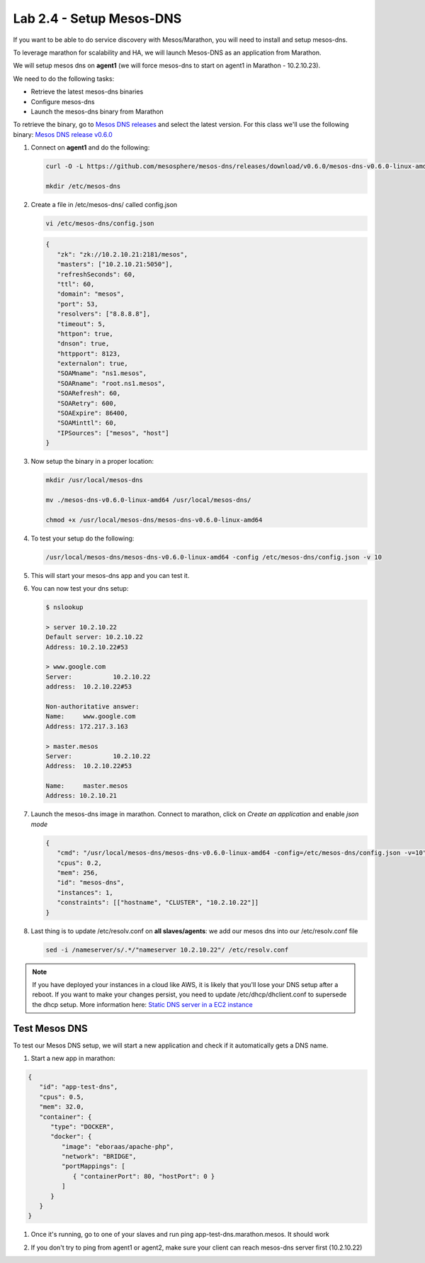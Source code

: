 Lab 2.4 - Setup Mesos-DNS
=========================

If you want to be able to do service discovery with Mesos/Marathon, you will
need to install and setup mesos-dns.

To leverage marathon for scalability and HA, we will launch Mesos-DNS as an
application from Marathon.

We will setup mesos dns on **agent1** (we will force mesos-dns to start on
agent1 in Marathon - 10.2.10.23).

We need to do the following tasks:

- Retrieve the latest mesos-dns binaries
- Configure mesos-dns
- Launch the mesos-dns binary from Marathon

To retrieve the binary, go to
`Mesos DNS releases <https://github.com/mesosphere/mesos-dns/releases>`_
and select the latest version. For this class we'll use the following binary:
`Mesos DNS release v0.6.0 <https://github.com/mesosphere/mesos-dns/releases/download/v0.6.0/mesos-dns-v0.6.0-linux-amd64>`_

#. Connect on **agent1** and do the following:

   .. code-block:: console

      curl -O -L https://github.com/mesosphere/mesos-dns/releases/download/v0.6.0/mesos-dns-v0.6.0-linux-amd64

      mkdir /etc/mesos-dns

#. Create a file in /etc/mesos-dns/ called config.json

   .. code-block:: console

      vi /etc/mesos-dns/config.json

   .. code-block:: json

      {
         "zk": "zk://10.2.10.21:2181/mesos",
         "masters": ["10.2.10.21:5050"],
         "refreshSeconds": 60,
         "ttl": 60,
         "domain": "mesos",
         "port": 53,
         "resolvers": ["8.8.8.8"],
         "timeout": 5,
         "httpon": true,
         "dnson": true,
         "httpport": 8123,
         "externalon": true,
         "SOAMname": "ns1.mesos",
         "SOARname": "root.ns1.mesos",
         "SOARefresh": 60,
         "SOARetry": 600,
         "SOAExpire": 86400,
         "SOAMinttl": 60,
         "IPSources": ["mesos", "host"]
      }

#. Now setup the binary in a proper location:

   .. code-block:: console

      mkdir /usr/local/mesos-dns

      mv ./mesos-dns-v0.6.0-linux-amd64 /usr/local/mesos-dns/

      chmod +x /usr/local/mesos-dns/mesos-dns-v0.6.0-linux-amd64

#. To test your setup do the following:

   .. code-block:: console

      /usr/local/mesos-dns/mesos-dns-v0.6.0-linux-amd64 -config /etc/mesos-dns/config.json -v 10

#. This will start your mesos-dns app and you can test it.

   .. image:: images/setup-mesos-dns-test.png
      :align: center

#. You can now test your dns setup:

   .. code-block:: console

      $ nslookup

      > server 10.2.10.22
      Default server: 10.2.10.22
      Address: 10.2.10.22#53

      > www.google.com
      Server:		10.2.10.22
      address:	10.2.10.22#53

      Non-authoritative answer:
      Name:	www.google.com
      Address: 172.217.3.163

      > master.mesos
      Server:		10.2.10.22
      Address:	10.2.10.22#53

      Name:	master.mesos
      Address: 10.2.10.21

#. Launch the mesos-dns image in marathon. Connect to marathon, click on
   *Create an application* and enable *json mode*

   .. code-block:: json

      {
         "cmd": "/usr/local/mesos-dns/mesos-dns-v0.6.0-linux-amd64 -config=/etc/mesos-dns/config.json -v=10",
         "cpus": 0.2,
         "mem": 256,
         "id": "mesos-dns",
         "instances": 1,
         "constraints": [["hostname", "CLUSTER", "10.2.10.22"]]
      }

#. Last thing is to update /etc/resolv.conf on **all slaves/agents**: we add
   our mesos dns into our /etc/resolv.conf file

   .. code-block:: console

      sed -i /nameserver/s/.*/"nameserver 10.2.10.22"/ /etc/resolv.conf

.. note:: If you have deployed your instances in a cloud like AWS, it is likely
   that you'll lose your DNS setup after a reboot. If you want to make your
   changes persist, you need to update /etc/dhcp/dhclient.conf to supersede the
   dhcp setup. More information here: 
   `Static DNS server in a EC2 instance <https://aws.amazon.com/premiumsupport/knowledge-center/ec2-static-dns-ubuntu-debian/>`_

Test Mesos DNS
--------------

To test our Mesos DNS setup, we will start a new application and check if it
automatically gets a DNS name.

#. Start a new app in marathon:

.. code-block:: json

   {
      "id": "app-test-dns",
      "cpus": 0.5,
      "mem": 32.0,
      "container": {
         "type": "DOCKER",
         "docker": {
            "image": "eboraas/apache-php",
            "network": "BRIDGE",
            "portMappings": [
               { "containerPort": 80, "hostPort": 0 }
            ]
         }
      }
   }

#. Once it's running, go to one of your slaves and run ping
   app-test-dns.marathon.mesos. It should work

   .. image:: images/setup-mesos-dns-test-create-app.png
      :align: center

#. If you don't try to ping from agent1 or agent2, make sure your client can
   reach mesos-dns server first (10.2.10.22)

   .. image:: images/setup-mesos-dns-test-ping-app.png
      :align: center
